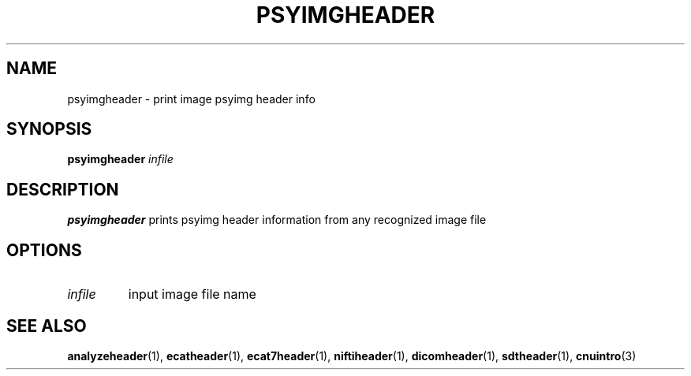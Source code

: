 .\" @(#)analyzeheader.1;
.TH PSYIMGHEADER 1 "6 March 1996" "CNU Tools" "CNU Tools"
.SH NAME
psyimgheader \- print image psyimg header info
.SH SYNOPSIS
.B psyimgheader
.I infile
.SH DESCRIPTION
.LP
.B psyimgheader
prints psyimg header information from any recognized image file
.SH OPTIONS
.TP
.I infile
input image file name
.SH "SEE ALSO"
.BR analyzeheader (1),
.BR ecatheader (1),
.BR ecat7header (1),
.BR niftiheader (1),
.BR dicomheader (1),
.BR sdtheader (1),
.BR cnuintro (3)
